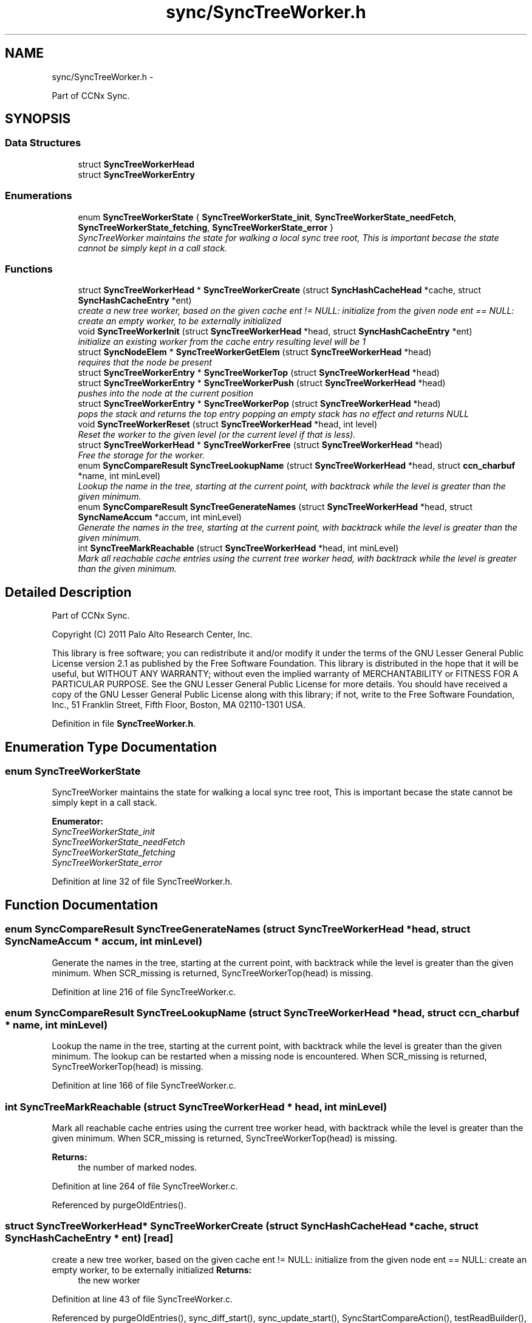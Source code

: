 .TH "sync/SyncTreeWorker.h" 3 "8 Dec 2012" "Version 0.7.0" "Content-Centric Networking in C" \" -*- nroff -*-
.ad l
.nh
.SH NAME
sync/SyncTreeWorker.h \- 
.PP
Part of CCNx Sync.  

.SH SYNOPSIS
.br
.PP
.SS "Data Structures"

.in +1c
.ti -1c
.RI "struct \fBSyncTreeWorkerHead\fP"
.br
.ti -1c
.RI "struct \fBSyncTreeWorkerEntry\fP"
.br
.in -1c
.SS "Enumerations"

.in +1c
.ti -1c
.RI "enum \fBSyncTreeWorkerState\fP { \fBSyncTreeWorkerState_init\fP, \fBSyncTreeWorkerState_needFetch\fP, \fBSyncTreeWorkerState_fetching\fP, \fBSyncTreeWorkerState_error\fP }"
.br
.RI "\fISyncTreeWorker maintains the state for walking a local sync tree root, This is important becase the state cannot be simply kept in a call stack. \fP"
.in -1c
.SS "Functions"

.in +1c
.ti -1c
.RI "struct \fBSyncTreeWorkerHead\fP * \fBSyncTreeWorkerCreate\fP (struct \fBSyncHashCacheHead\fP *cache, struct \fBSyncHashCacheEntry\fP *ent)"
.br
.RI "\fIcreate a new tree worker, based on the given cache ent != NULL: initialize from the given node ent == NULL: create an empty worker, to be externally initialized \fP"
.ti -1c
.RI "void \fBSyncTreeWorkerInit\fP (struct \fBSyncTreeWorkerHead\fP *head, struct \fBSyncHashCacheEntry\fP *ent)"
.br
.RI "\fIinitialize an existing worker from the cache entry resulting level will be 1 \fP"
.ti -1c
.RI "struct \fBSyncNodeElem\fP * \fBSyncTreeWorkerGetElem\fP (struct \fBSyncTreeWorkerHead\fP *head)"
.br
.RI "\fIrequires that the node be present \fP"
.ti -1c
.RI "struct \fBSyncTreeWorkerEntry\fP * \fBSyncTreeWorkerTop\fP (struct \fBSyncTreeWorkerHead\fP *head)"
.br
.ti -1c
.RI "struct \fBSyncTreeWorkerEntry\fP * \fBSyncTreeWorkerPush\fP (struct \fBSyncTreeWorkerHead\fP *head)"
.br
.RI "\fIpushes into the node at the current position \fP"
.ti -1c
.RI "struct \fBSyncTreeWorkerEntry\fP * \fBSyncTreeWorkerPop\fP (struct \fBSyncTreeWorkerHead\fP *head)"
.br
.RI "\fIpops the stack and returns the top entry popping an empty stack has no effect and returns NULL \fP"
.ti -1c
.RI "void \fBSyncTreeWorkerReset\fP (struct \fBSyncTreeWorkerHead\fP *head, int level)"
.br
.RI "\fIReset the worker to the given level (or the current level if that is less). \fP"
.ti -1c
.RI "struct \fBSyncTreeWorkerHead\fP * \fBSyncTreeWorkerFree\fP (struct \fBSyncTreeWorkerHead\fP *head)"
.br
.RI "\fIFree the storage for the worker. \fP"
.ti -1c
.RI "enum \fBSyncCompareResult\fP \fBSyncTreeLookupName\fP (struct \fBSyncTreeWorkerHead\fP *head, struct \fBccn_charbuf\fP *name, int minLevel)"
.br
.RI "\fILookup the name in the tree, starting at the current point, with backtrack while the level is greater than the given minimum. \fP"
.ti -1c
.RI "enum \fBSyncCompareResult\fP \fBSyncTreeGenerateNames\fP (struct \fBSyncTreeWorkerHead\fP *head, struct \fBSyncNameAccum\fP *accum, int minLevel)"
.br
.RI "\fIGenerate the names in the tree, starting at the current point, with backtrack while the level is greater than the given minimum. \fP"
.ti -1c
.RI "int \fBSyncTreeMarkReachable\fP (struct \fBSyncTreeWorkerHead\fP *head, int minLevel)"
.br
.RI "\fIMark all reachable cache entries using the current tree worker head, with backtrack while the level is greater than the given minimum. \fP"
.in -1c
.SH "Detailed Description"
.PP 
Part of CCNx Sync. 

Copyright (C) 2011 Palo Alto Research Center, Inc.
.PP
This library is free software; you can redistribute it and/or modify it under the terms of the GNU Lesser General Public License version 2.1 as published by the Free Software Foundation. This library is distributed in the hope that it will be useful, but WITHOUT ANY WARRANTY; without even the implied warranty of MERCHANTABILITY or FITNESS FOR A PARTICULAR PURPOSE. See the GNU Lesser General Public License for more details. You should have received a copy of the GNU Lesser General Public License along with this library; if not, write to the Free Software Foundation, Inc., 51 Franklin Street, Fifth Floor, Boston, MA 02110-1301 USA. 
.PP
Definition in file \fBSyncTreeWorker.h\fP.
.SH "Enumeration Type Documentation"
.PP 
.SS "enum \fBSyncTreeWorkerState\fP"
.PP
SyncTreeWorker maintains the state for walking a local sync tree root, This is important becase the state cannot be simply kept in a call stack. 
.PP
\fBEnumerator: \fP
.in +1c
.TP
\fB\fISyncTreeWorkerState_init \fP\fP
.TP
\fB\fISyncTreeWorkerState_needFetch \fP\fP
.TP
\fB\fISyncTreeWorkerState_fetching \fP\fP
.TP
\fB\fISyncTreeWorkerState_error \fP\fP

.PP
Definition at line 32 of file SyncTreeWorker.h.
.SH "Function Documentation"
.PP 
.SS "enum \fBSyncCompareResult\fP SyncTreeGenerateNames (struct \fBSyncTreeWorkerHead\fP * head, struct \fBSyncNameAccum\fP * accum, int minLevel)"
.PP
Generate the names in the tree, starting at the current point, with backtrack while the level is greater than the given minimum. When SCR_missing is returned, SyncTreeWorkerTop(head) is missing. 
.PP
Definition at line 216 of file SyncTreeWorker.c.
.SS "enum \fBSyncCompareResult\fP SyncTreeLookupName (struct \fBSyncTreeWorkerHead\fP * head, struct \fBccn_charbuf\fP * name, int minLevel)"
.PP
Lookup the name in the tree, starting at the current point, with backtrack while the level is greater than the given minimum. The lookup can be restarted when a missing node is encountered. When SCR_missing is returned, SyncTreeWorkerTop(head) is missing. 
.PP
Definition at line 166 of file SyncTreeWorker.c.
.SS "int SyncTreeMarkReachable (struct \fBSyncTreeWorkerHead\fP * head, int minLevel)"
.PP
Mark all reachable cache entries using the current tree worker head, with backtrack while the level is greater than the given minimum. When SCR_missing is returned, SyncTreeWorkerTop(head) is missing. 
.PP
\fBReturns:\fP
.RS 4
the number of marked nodes. 
.RE
.PP

.PP
Definition at line 264 of file SyncTreeWorker.c.
.PP
Referenced by purgeOldEntries().
.SS "struct \fBSyncTreeWorkerHead\fP* SyncTreeWorkerCreate (struct \fBSyncHashCacheHead\fP * cache, struct \fBSyncHashCacheEntry\fP * ent)\fC [read]\fP"
.PP
create a new tree worker, based on the given cache ent != NULL: initialize from the given node ent == NULL: create an empty worker, to be externally initialized \fBReturns:\fP
.RS 4
the new worker 
.RE
.PP

.PP
Definition at line 43 of file SyncTreeWorker.c.
.PP
Referenced by purgeOldEntries(), sync_diff_start(), sync_update_start(), SyncStartCompareAction(), testReadBuilder(), and UpdateAction().
.SS "struct \fBSyncTreeWorkerHead\fP* SyncTreeWorkerFree (struct \fBSyncTreeWorkerHead\fP * head)\fC [read]\fP"
.PP
Free the storage for the worker. \fBReturns:\fP
.RS 4
NULL. 
.RE
.PP

.PP
Definition at line 156 of file SyncTreeWorker.c.
.PP
Referenced by destroyCompareData(), purgeOldEntries(), resetDiffData(), resetUpdateData(), testReadBuilder(), and UpdateAction().
.SS "struct \fBSyncNodeElem\fP* SyncTreeWorkerGetElem (struct \fBSyncTreeWorkerHead\fP * head)\fC [read]\fP"
.PP
requires that the node be present \fBReturns:\fP
.RS 4
the \fBSyncNodeElem\fP from the current position 
.PP
NULL if not valid 
.RE
.PP

.PP
Definition at line 64 of file SyncTreeWorker.c.
.PP
Referenced by doComparison(), and SyncTreeWorkerPush().
.SS "void SyncTreeWorkerInit (struct \fBSyncTreeWorkerHead\fP * head, struct \fBSyncHashCacheEntry\fP * ent)"
.PP
initialize an existing worker from the cache entry resulting level will be 1 
.PP
Definition at line 30 of file SyncTreeWorker.c.
.PP
Referenced by CompareAction(), initWorkerFromHash(), SyncTreeWorkerCreate(), and testReadBuilder().
.SS "struct \fBSyncTreeWorkerEntry\fP* SyncTreeWorkerPop (struct \fBSyncTreeWorkerHead\fP * head)\fC [read]\fP"
.PP
pops the stack and returns the top entry popping an empty stack has no effect and returns NULL 
.PP
Definition at line 130 of file SyncTreeWorker.c.
.PP
Referenced by doComparison(), doPreload(), merge_names(), printTreeInner(), SyncTreeGenerateNames(), SyncTreeLookupName(), SyncTreeMarkReachable(), SyncTreeMergeNames(), and SyncTreeWorkerReset().
.SS "struct \fBSyncTreeWorkerEntry\fP* SyncTreeWorkerPush (struct \fBSyncTreeWorkerHead\fP * head)\fC [read]\fP"
.PP
pushes into the node at the current position \fBReturns:\fP
.RS 4
the cache entry for the child (if any) pushing where there is no node has no effect and returns NULL 
.RE
.PP

.PP
Definition at line 79 of file SyncTreeWorker.c.
.PP
Referenced by BuildTree(), doComparison(), doPreload(), merge_names(), printTreeInner(), SyncTreeGenerateNames(), SyncTreeLookupName(), SyncTreeMarkReachable(), and SyncTreeMergeNames().
.SS "void SyncTreeWorkerReset (struct \fBSyncTreeWorkerHead\fP * head, int level)"
.PP
Reset the worker to the given level (or the current level if that is less). Resets the position at the new level to 0. 
.PP
Definition at line 144 of file SyncTreeWorker.c.
.PP
Referenced by SyncTreeWorkerFree(), and SyncTreeWorkerInit().
.SS "struct \fBSyncTreeWorkerEntry\fP* SyncTreeWorkerTop (struct \fBSyncTreeWorkerHead\fP * head)\fC [read]\fP"\fBReturns:\fP
.RS 4
the entry at the top of the stack 
.PP
NULL if no valid current entry 
.RE
.PP

.PP
Definition at line 56 of file SyncTreeWorker.c.
.PP
Referenced by addNameFromCompare(), BuildTree(), doComparison(), doPreload(), merge_names(), printTreeInner(), SyncTreeGenerateNames(), SyncTreeLookupName(), SyncTreeMarkReachable(), SyncTreeMergeNames(), SyncTreeWorkerGetElem(), and SyncTreeWorkerPush().
.SH "Author"
.PP 
Generated automatically by Doxygen for Content-Centric Networking in C from the source code.
